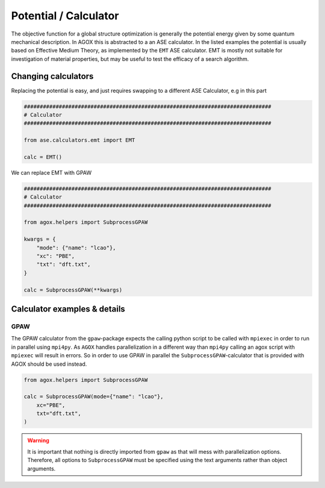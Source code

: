 Potential / Calculator
=======================

The objective function for a global structure optimization is generally the 
potential energy given by some quantum mechanical description. In AGOX this 
is abstracted to a an ASE calculator. In the listed examples the potential 
is usually based on Effective Medium Theory, as implemented by the ``EMT`` ASE calculator. 
EMT is mostly not suitable for investigation of material properties, but may be 
useful to test the efficacy of a search algorithm.

Changing calculators
----------------------

Replacing the potential is easy, and just requires swapping to a different 
ASE Calculator, e.g in this part

.. code-block::

    ##############################################################################
    # Calculator
    ##############################################################################

    from ase.calculators.emt import EMT

    calc = EMT()

We can replace EMT with GPAW

.. code-block:: 

    ##############################################################################
    # Calculator
    ##############################################################################

    from agox.helpers import SubprocessGPAW

    kwargs = {
        "mode": {"name": "lcao"},
        "xc": "PBE",
        "txt": "dft.txt",
    }

    calc = SubprocessGPAW(**kwargs)

Calculator examples & details
-------------------------------

GPAW
^^^^^^

The GPAW calculator from the ``gpaw``-package expects the calling python script to 
be called with ``mpiexec`` in order to run in parallel using ``mpi4py``. As ``AGOX`` handles parallelization 
in a different way than ``mpi4py`` calling an agox script with ``mpiexec`` will result in errors. 
So in order to use GPAW in parallel the ``SubprocessGPAW``-calculator that is provided with AGOX should be used instead. 

.. code-block:: 

    from agox.helpers import SubprocessGPAW

    calc = SubprocessGPAW(mode={"name": "lcao"},
        xc="PBE",
        txt="dft.txt",
    )

.. warning:: 
    
    It is important that nothing is directly imported from ``gpaw`` as that will mess with parallelization options. 
    Therefore, all options to ``SubprocessGPAW`` must be specified using the text arguments rather 
    than object arguments.